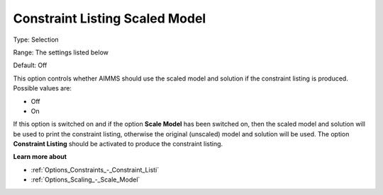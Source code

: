 

.. _Options_Scaling_-_Constraint_Listing_Scaled_Model:


Constraint Listing Scaled Model
===============================



Type:	Selection	

Range:	The settings listed below	

Default:	Off	



This option controls whether AIMMS should use the scaled model and solution if the constraint listing is produced. Possible values are:



*	Off
*	On




If this option is switched on and if the option **Scale Model**  has been switched on, then the scaled model and solution will be used to print the constraint listing, otherwise the original (unscaled) model and solution will be used. The option **Constraint Listing**  should be activated to produce the constraint listing.





**Learn more about** 

*	:ref:`Options_Constraints_-_Constraint_Listi` 
*	:ref:`Options_Scaling_-_Scale_Model` 



